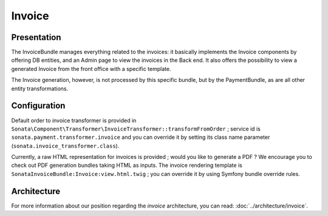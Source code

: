 .. index::
    single: Invoice

=======
Invoice
=======

Presentation
============

The InvoiceBundle manages everything related to the invoices: it basically implements the Invoice components by offering DB entities, and an Admin page to view the invoices in the Back end. It also offers the possibility to view a generated Invoice from the front office with a specific template.

The Invoice generation, however, is not processed by this specific bundle, but by the PaymentBundle, as are all other entity transformations.

Configuration
=============

Default order to invoice transformer is provided in ``Sonata\Component\Transformer\InvoiceTransformer::transformFromOrder`` ; service id is ``sonata.payment.transformer.invoice`` and you can override it by setting its class name parameter (``sonata.invoice_transformer.class``).

Currently, a raw HTML representation for invoices is provided ; would you like to generate a PDF ? We encourage you to check out PDF generation bundles taking HTML as inputs.
The invoice rendering template is ``SonataInvoiceBundle:Invoice:view.html.twig`` ; you can override it by using Symfony bundle override rules.

Architecture
============

For more information about our position regarding the *invoice* architecture, you can read: :doc:`../architecture/invoice`.